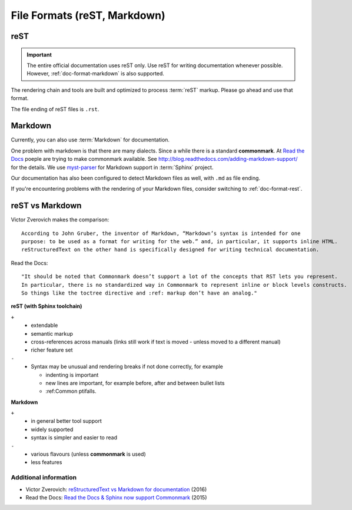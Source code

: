 =============================
File Formats (reST, Markdown)
=============================

.. _doc-format-rest:

reST
====

.. important:: 
   The entire official documentation uses reST only. Use reST for writing documentation whenever possible.
   However, :ref:`doc-format-markdown` is also supported.

The rendering chain and tools are built and optimized to process :term:`reST` markup. Please go ahead and use that format.

The file ending of reST files is ``.rst``.


.. _doc-format-markdown:

Markdown
========

Currently, you can also use :term:`Markdown` for documentation.

One problem with markdown is that there are many dialects. Since a while there is a standard **commonmark**.
At `Read the Docs <https://readthedocs.org>`_ poeple are trying to make commonmark available.
See `http://blog.readthedocs.com/adding-markdown-support/ <http://blog.readthedocs.com/adding-markdown-support/>`_ for the details.
We use `myst-parser <https://www.sphinx-doc.org/en/master/usage/markdown.html>`_ for Markdown support in :term:`Sphinx` project.

Our documentation has also been configured to detect Markdown files as well, with ``.md`` as file ending.

If you're encountering problems with the rendering of your Markdown files, consider switching to :ref:`doc-format-rest`.

reST vs Markdown
================

Victor Zverovich makes the comparison::

   According to John Gruber, the inventor of Markdown, “Markdown’s syntax is intended for one
   purpose: to be used as a format for writing for the web.” and, in particular, it supports inline HTML.
   reStructuredText on the other hand is specifically designed for writing technical documentation.

Read the Docs::

   "It should be noted that Commonmark doesn’t support a lot of the concepts that RST lets you represent.
   In particular, there is no standardized way in Commonmark to represent inline or block levels constructs.
   So things like the toctree directive and :ref: markup don’t have an analog."

**reST (with Sphinx toolchain)**

``+``
   * extendable
   * semantic markup
   * cross-references across manuals (links still work if text is moved - unless moved to a different manual)
   * richer feature set

``-``
   * Syntax may be unusual and rendering breaks if not done correctly, for example

     * indenting is important
     * new lines are important, for example before, after and between bullet lists
     * :ref:Common ptifalls.

**Markdown**

``+``
   * in general better tool support
   * widely supported
   * syntax is simpler and easier to read

``-``
   * various flavours (unless **commonmark** is used)
   * less features

Additional information
----------------------

* Victor Zverovich: `reStructuredText vs Markdown for documentation <https://www.zverovich.net/2016/06/16/rst-vs-markdown.html>`_ (2016)
* Read the Docs: `Read the Docs & Sphinx now support Commonmark <https://blog.readthedocs.com/adding-markdown-support/>`_ (2015)